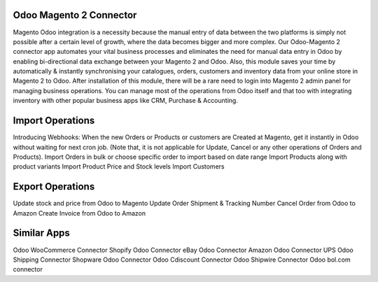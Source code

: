 =================================================
Odoo Magento 2 Connector
=================================================

Magento Odoo integration is a necessity because the manual entry of data between the two platforms is simply not possible after a certain level of growth, where the data becomes bigger and more complex. Our Odoo-Magento 2 connector app automates your vital business processes and eliminates the need for manual data entry in Odoo by enabling bi-directional data exchange between your Magento 2 and Odoo. Also, this module saves your time by automatically & instantly synchronising your catalogues, orders, customers and inventory data from your online store in Magento 2 to Odoo. After installation of this module, there will be a rare need to login into Magento 2 admin panel for managing business operations. You can manage most of the operations from Odoo itself and that too with integrating inventory with other popular business apps like CRM, Purchase & Accounting. 


=================================================
Import Operations 
=================================================
Introducing Webhooks: When the new Orders or Products or customers are Created at Magento, get it instantly in Odoo without waiting for next cron job.  (Note that, it is not applicable for Update, Cancel or any other operations of Orders and Products).
Import Orders in bulk or choose specific order to import based on date range
Import Products along with product variants
Import Product Price and Stock levels
Import Customers


=================================================
Export Operations
=================================================
Update stock and price from Odoo to Magento
Update Order Shipment & Tracking Number
Cancel Order from Odoo to Amazon
Create Invoice from Odoo to Amazon


============
Similar Apps
============
Odoo WooCommerce Connector 
Shopify Odoo Connector
eBay Odoo Connector
Amazon Odoo Connector
UPS Odoo Shipping Connector
Shopware Odoo Connector
Odoo Cdiscount Connector
Odoo Shipwire Connector 
Odoo bol.com connector
